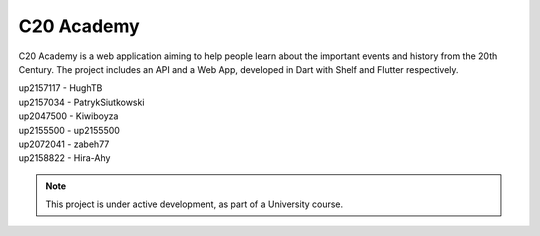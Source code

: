 C20 Academy
===========

.. toctree ::
   :max-depth: 2
   :hidden:
   :caption: API

   /api/index.rst
   /api/endpoints.rst
   /api/compilation.rst
   /api/installation.rst
   Code Docs <https://api-docs.c20.academy>

.. toctree ::
   :max-depth: 2
   :hidden:
   :caption: Web App

   /webapp/index.rst

C20 Academy is a web application aiming to help people learn about the important events and history from the 20th Century. The project includes an API and a Web App, developed in Dart with Shelf and Flutter respectively.

| up2157117 - HughTB
| up2157034 - PatrykSiutkowski
| up2047500 - Kiwiboyza
| up2155500 - up2155500
| up2072041 - zabeh77
| up2158822 - Hira-Ahy

.. note::

   This project is under active development, as part of a University course.
